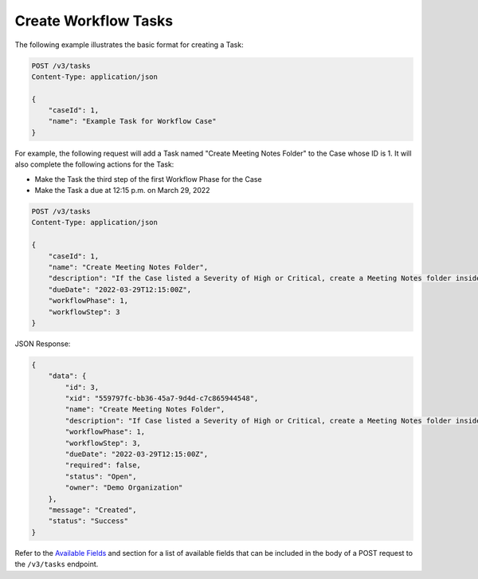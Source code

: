 Create Workflow Tasks
---------------------

The following example illustrates the basic format for creating a Task:

.. code::

    POST /v3/tasks
    Content-Type: application/json

    {
        "caseId": 1,
        "name": "Example Task for Workflow Case"
    }

For example, the following request will add a Task named "Create Meeting Notes Folder" to the Case whose ID is 1. It will also complete the following actions for the Task:

- Make the Task the third step of the first Workflow Phase for the Case
- Make the Task a due at 12:15 p.m. on March 29, 2022

.. code::

    POST /v3/tasks
    Content-Type: application/json
    
    {
        "caseId": 1,
        "name": "Create Meeting Notes Folder",
        "description": "If the Case listed a Severity of High or Critical, create a Meeting Notes folder inside the Case folder.",
        "dueDate": "2022-03-29T12:15:00Z",
        "workflowPhase": 1,
        "workflowStep": 3
    }

JSON Response:

.. code:: json

    {
        "data": {
            "id": 3,
            "xid": "559797fc-bb36-45a7-9d4d-c7c865944548",
            "name": "Create Meeting Notes Folder",
            "description": "If Case listed a Severity of High or Critical, create a Meeting Notes folder inside the Case folder.",
            "workflowPhase": 1,
            "workflowStep": 3,
            "dueDate": "2022-03-29T12:15:00Z",
            "required": false,
            "status": "Open",
            "owner": "Demo Organization"
        },
        "message": "Created",
        "status": "Success"
    }

Refer to the `Available Fields <#available-fields>`_ and section for a list of available fields that can be included in the body of a POST request to the ``/v3/tasks`` endpoint.